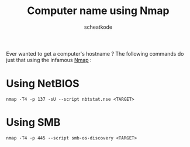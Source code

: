#+TITLE:        Computer name using Nmap
#+AUTHOR:       scheatkode
#+EMAIL:        scheatkode@gmail.com
#+TAGES:        nmap network security pentest windows linux
#+DESCRIPTION:  Nmap commands to retrieve a computer name
#+PROPERTY:     header-args :comments none :results output silent :padline no

Ever wanted to get a computer's hostname ? The following commands do just that
using the infamous [[https://nmap.org/][Nmap]] :

* Using NetBIOS

  #+begin_src shell
nmap -T4 -p 137 -sU --script nbtstat.nse <TARGET>
  #+end_src

* Using SMB

  #+begin_src shell
nmap -T4 -p 445 --script smb-os-discovery <TARGET>
  #+end_src
